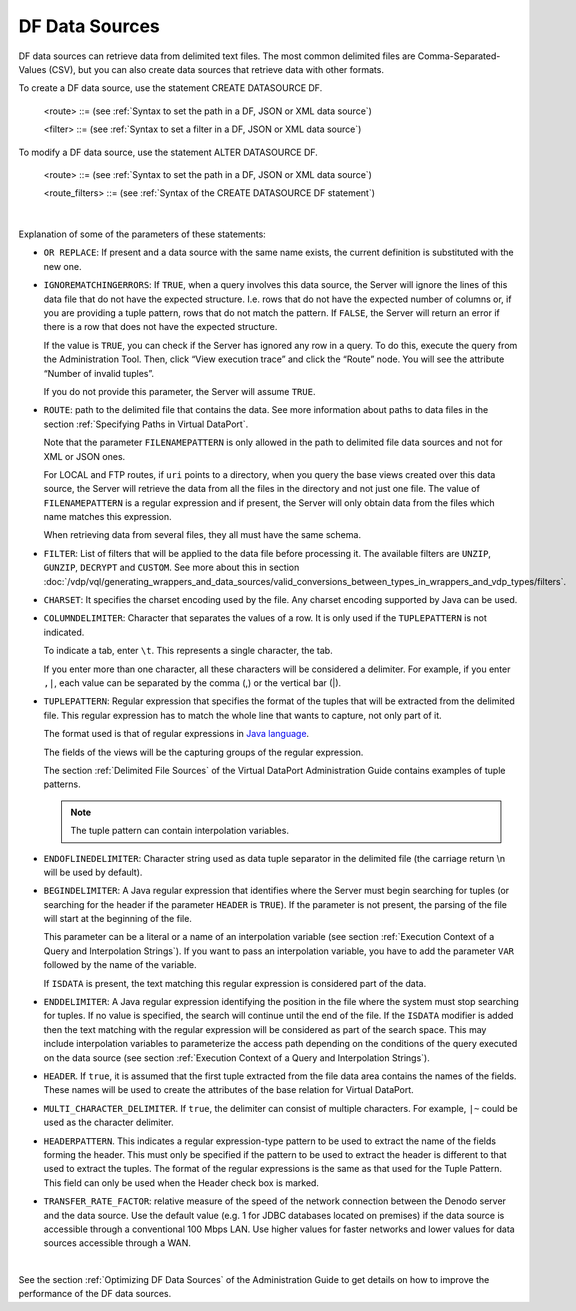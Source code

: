 ===============
DF Data Sources
===============

DF data sources can retrieve data from delimited text files. The most
common delimited files are Comma-Separated-Values (CSV), but you can
also create data sources that retrieve data with other formats.

To create a DF data source, use the statement CREATE DATASOURCE DF.

.. code-block:: bnf
   :caption: Syntax of the CREATE DATASOURCE DF statement
   :name: Syntax of the CREATE DATASOURCE DF statement

   CREATE [ OR REPLACE ] DATASOURCE DF <name:identifier>
       [ FOLDER = <literal> ]
       [ IGNOREMATCHINGERRORS = { TRUE | FALSE } ]
       ROUTE <route> [ CHARSET = <literal> ] [ <route filters> ]
       {   COLUMNDELIMITER = <literal>
         | TUPLEPATTERN = <literal> [ HEADERPATTERN = <literal> ]
       }
       [ ENDOFLINEDELIMITER = <literal> ]
       [ BEGINDELIMITER = { <literal> | VAR <variable name:identifier> }
           [ ISDATA ]
       ]
       [ ENDDELIMITER = <literal> [ ISDATA ] ]
       [ HEADER = <boolean> ]
       [ MULTI_CHARACTER_DELIMITER = <boolean> ]
       [ TRANSFER_RATE_FACTOR = <double> ]
       [ DESCRIPTION = <literal> ]

   <route_filters> ::=
     FILTER ( <filter> [, <filter> ]* )

..

   <route> ::= (see :ref:`Syntax to set the path in a DF, JSON or XML data source`)

   <filter> ::= (see :ref:`Syntax to set a filter in a DF, JSON or XML data source`)


To modify a DF data source, use the statement ALTER DATASOURCE DF.

.. code-block:: bnf
   :caption: Syntax of the ALTER DATASOURCE DF statement
   :name: Syntax of the ALTER DATASOURCE DF statement

   ALTER DATASOURCE DF <name:identifier>
       [ IGNOREMATCHINGERRORS = { TRUE | FALSE } ]
       ROUTE <route> [ CHARSET = <literal> ] [ <route_filters> ]
       {   COLUMNDELIMITER = <literal>
         | TUPLEPATTERN = <literal> [ HEADERPATTERN = <literal> ]
       }
       [ ENDOFLINEDELIMITER = <literal> ]
       [ BEGINDELIMITER = { <literal> | VAR <variable name:identifier> }
           [ ISDATA ]
       ]
       [ ENDDELIMITER = <literal> [ISDATA] ]
       [ HEADER = <boolean> ]
       [ MULTI_CHARACTER_DELIMITER = <boolean> ]
       [ TRANSFER_RATE_FACTOR = <double> ]
       [ DESCRIPTION = <literal> ]

..

   <route> ::= (see :ref:`Syntax to set the path in a DF, JSON or XML data source`)

   <route_filters> ::= (see :ref:`Syntax of the CREATE DATASOURCE DF statement`)

|

Explanation of some of the parameters of these statements:  

-  ``OR REPLACE``: If present and a data source with the same name exists,
   the current definition is substituted with the new one.
   
-  ``IGNOREMATCHINGERRORS``: If ``TRUE``, when a query involves this
   data source, the Server will ignore the lines of this data file that
   do not have the expected structure. I.e. rows that do not have the
   expected number of columns or, if you are providing a tuple pattern,
   rows that do not match the pattern. If ``FALSE``, the Server will
   return an error if there is a row that does not have the expected
   structure.
   
   If the value is ``TRUE``, you can check if the Server has ignored any
   row in a query. To do this, execute the query from the Administration
   Tool. Then, click “View execution trace” and click the “Route” node.
   You will see the attribute “Number of invalid tuples”.
   
   If you do not provide this parameter, the Server will assume
   ``TRUE``.
   
-  ``ROUTE``: path to the delimited file that contains the data. See
   more information about paths to data files in the section :ref:`Specifying
   Paths in Virtual DataPort`.
   
   Note that the parameter ``FILENAMEPATTERN`` is only allowed in the
   path to delimited file data sources and not for XML or JSON ones.
   
   For LOCAL and FTP routes, if ``uri`` points to a directory, when you
   query the base views created over this data source, the Server will
   retrieve the data from all the files in the directory and not just
   one file. The value of ``FILENAMEPATTERN`` is a regular expression
   and if present, the Server will only obtain data from the files which
   name matches this expression.
   
   When retrieving data from several files, they all must have the same
   schema.
   
-  ``FILTER``: List of filters that will be applied to the data file
   before processing it. The available filters are ``UNZIP``,
   ``GUNZIP``, ``DECRYPT`` and ``CUSTOM``. See more about this in
   section :doc:`/vdp/vql/generating_wrappers_and_data_sources/valid_conversions_between_types_in_wrappers_and_vdp_types/filters`.
-  ``CHARSET``: It specifies the charset encoding used by the file. Any
   charset encoding supported by Java can be used.

-  ``COLUMNDELIMITER``: Character that separates the values of a row. It is only used if the ``TUPLEPATTERN`` is not indicated.

   To indicate a tab, enter ``\t``. This represents a single character, the tab.
   
   If you enter more than one character, all these characters will be considered a delimiter. For example, if you enter ``,|``, each value can be separated by the comma (,) or the vertical bar (|).   

-  ``TUPLEPATTERN``: Regular expression that specifies the format of the
   tuples that will be extracted from the delimited file. This regular
   expression has to match the whole line that wants to capture, not
   only part of it.
   
   The format used is that of regular expressions in 
   `Java language <https://docs.oracle.com/javase/8/docs/api/index.html?java/util/regex/Pattern.html>`_.
   
   The fields of the views will be the capturing groups of the regular
   expression.
   
   The section :ref:`Delimited File Sources` of the Virtual DataPort
   Administration Guide contains examples of tuple patterns.
   
   .. note:: The tuple pattern can contain interpolation variables.
   
-  ``ENDOFLINEDELIMITER``: Character string used as data tuple separator
   in the delimited file (the carriage return \\n will be used by
   default).
-  ``BEGINDELIMITER``: A Java regular expression that identifies where
   the Server must begin searching for tuples (or searching for the
   header if the parameter ``HEADER`` is ``TRUE``). If the parameter is
   not present, the parsing of the file will start at the beginning of
   the file.
   
   This parameter can be a literal or a name of an interpolation
   variable (see section :ref:`Execution Context of a Query and Interpolation
   Strings`). If you want to pass an interpolation variable, you have
   to add the parameter ``VAR`` followed by the name of the variable.
   
   If ``ISDATA`` is present, the text matching this regular expression
   is considered part of the data.
   
-  ``ENDDELIMITER``: A Java regular expression identifying the position
   in the file where the system must stop searching for tuples. If no
   value is specified, the search will continue until the end of the
   file. If the ``ISDATA`` modifier is added then the text matching with
   the regular expression will be considered as part of the search
   space. This may include interpolation variables to parameterize the
   access path depending on the conditions of the query executed on the
   data source (see section :ref:`Execution Context of a Query and
   Interpolation Strings`).
   
-  ``HEADER``. If ``true``, it is assumed that the first tuple extracted
   from the file data area contains the names of the fields. These names
   will be used to create the attributes of the base relation for
   Virtual DataPort.

-  ``MULTI_CHARACTER_DELIMITER``. If ``true``, the delimiter can consist of
   multiple characters. For example, ``|~`` could be used as the character
   delimiter.

-  ``HEADERPATTERN``. This indicates a regular expression-type pattern
   to be used to extract the name of the fields forming the header. This
   must only be specified if the pattern to be used to extract the
   header is different to that used to extract the tuples. The format of
   the regular expressions is the same as that used for the Tuple
   Pattern. This field can only be used when the Header check box is
   marked.

-  ``TRANSFER_RATE_FACTOR``: relative measure of the speed of the network connection between the Denodo server and the data source. Use the default value (e.g. 1 for JDBC databases located on premises) if the data source is accessible through a conventional 100 Mbps LAN. Use higher values for faster networks and lower values for data sources accessible through a WAN.

|

See the section :ref:`Optimizing DF Data Sources` of the Administration
Guide to get details on how to improve the performance of the DF data
sources.